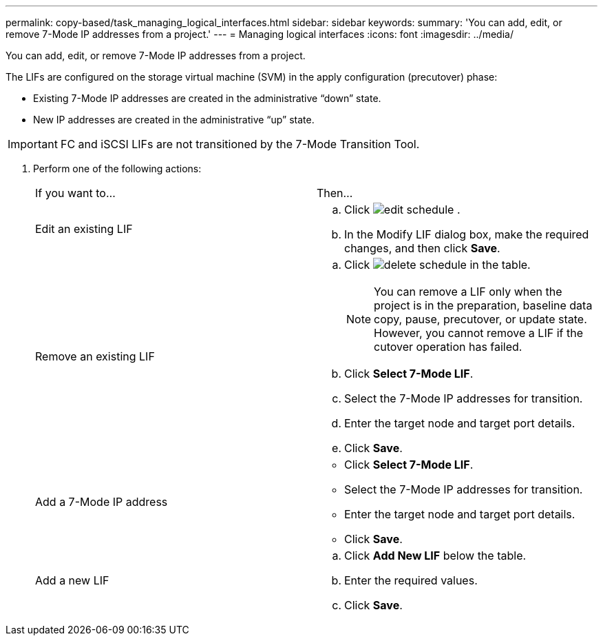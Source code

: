 ---
permalink: copy-based/task_managing_logical_interfaces.html
sidebar: sidebar
keywords: 
summary: 'You can add, edit, or remove 7-Mode IP addresses from a project.'
---
= Managing logical interfaces
:icons: font
:imagesdir: ../media/

[.lead]
You can add, edit, or remove 7-Mode IP addresses from a project.

The LIFs are configured on the storage virtual machine (SVM) in the apply configuration (precutover) phase:

* Existing 7-Mode IP addresses are created in the administrative "`down`" state.
* New IP addresses are created in the administrative "`up`" state.

IMPORTANT: FC and iSCSI LIFs are not transitioned by the 7-Mode Transition Tool.

. Perform one of the following actions:
+
|===
| If you want to...| Then...
a|
Edit an existing LIF
a|

 .. Click image:../media/edit_schedule.gif[] .
 .. In the Modify LIF dialog box, make the required changes, and then click *Save*.

a|
Remove an existing LIF
a|

 .. Click image:../media/delete_schedule.gif[] in the table.
+
NOTE: You can remove a LIF only when the project is in the preparation, baseline data copy, pause, precutover, or update state. However, you cannot remove a LIF if the cutover operation has failed.

 .. Click *Select 7-Mode LIF*.
 .. Select the 7-Mode IP addresses for transition.
 .. Enter the target node and target port details.
 .. Click *Save*.

a|
Add a 7-Mode IP address
a|

 ** Click *Select 7-Mode LIF*.
 ** Select the 7-Mode IP addresses for transition.
 ** Enter the target node and target port details.
 ** Click *Save*.

a|
Add a new LIF
a|

 .. Click *Add New LIF* below the table.
 .. Enter the required values.
 .. Click *Save*.

+
|===
